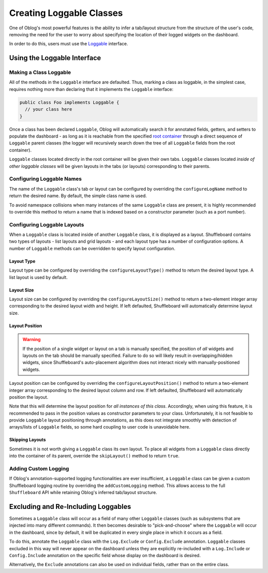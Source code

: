 Creating Loggable Classes
=========================

One of Oblog's most powerful features is the ability to infer a tab/layout structure from the structure of the user's code, removing the need for the user to worry about specifying the location of their logged widgets on the dashboard.

In order to do this, users must use the `Loggable <https://oblarg.github.io/Oblog/io/github/oblarg/oblog/Loggable.html>`__ interface.

Using the Loggable Interface
----------------------------

Making a Class Loggable
^^^^^^^^^^^^^^^^^^^^^^^

All of the methods in the ``Loggable`` interface are defaulted.  Thus, marking a class as loggable, in the simplest case, requires nothing more than declaring that it implements the ``Loggable`` interface:

.. code:: java

  public class Foo implements Loggable {
    // your class here
  }

Once a class has been declared ``Loggable``, Oblog will automatically search it for annotated fields, getters, and setters to populate the dashboard - as long as it is reachable from the specified `root container <https://oblarg.github.io/Oblog/io/github/oblarg/oblog/Logger.html#configureLoggingAndConfig(java.lang.Object,boolean)>`__ through a direct sequence of ``Loggable`` parent classes (the logger will recursively search down the tree of all ``Loggable`` fields from the root container).

``Loggable`` classes located directly in the root container will be given their own tabs.  ``Loggable`` classes located *inside of other loggable classes* will be given layouts in the tabs (or layouts) corresponding to their parents.

Configuring Loggable Names
^^^^^^^^^^^^^^^^^^^^^^^^^^

The name of the ``Loggable`` class's tab or layout can be configured by overriding the ``configureLogName`` method to return the desired name.  By default, the simple class name is used.

To avoid namespace collisions when many instances of the same ``Loggable`` class are present, it is highly recommended to override this method to return a name that is indexed based on a constructor parameter (such as a port number).

Configuring Loggable Layouts
^^^^^^^^^^^^^^^^^^^^^^^^^^^^

When a ``Loggable`` class is located inside of another ``Loggable`` class, it is displayed as a layout.  Shuffleboard contains two types of layouts - list layouts and grid layouts - and each layout type has a number of configuration options.  A number of ``Loggable`` methods can be overridden to specify layout configuration.

Layout Type
~~~~~~~~~~~

Layout type can be configured by overriding the ``configureLayoutType()`` method to return the desired layout type.  A list layout is used by default.

Layout Size
~~~~~~~~~~~

Layout size can be configured by overriding the ``configureLayoutSize()`` method to return a two-element integer array corresponding to the desired layout width and height.  If left defaulted, Shuffleboard will automatically determine layout size.

Layout Position
~~~~~~~~~~~~~~~

.. warning:: If the position of a single widget or layout on a tab is manually specified, the position of *all* widgets and layouts on the tab should be manually specified.  Failure to do so will likely result in overlapping/hidden widgets, since Shuffleboard's auto-placement algorithm does not interact nicely with manually-positioned widgets.

Layout position can be configured by overriding the ``configureLayoutPosition()`` method to return a two-element integer array corresponding to the desired layout column and row.  If left defaulted, Shuffleboard will automatically position the layout.

Note that this will determine the layout position for *all instances of this class*.  Accordingly, when using this feature, it is recommended to pass in the position values as constructor parameters to your class.  Unfortunately, it is not feasible to provide ``Loggable`` layout positioning through annotations, as this does not integrate smoothly with detection of arrays/lists of ``Loggable`` fields, so some hard coupling to user code is unavoidable here.

Skipping Layouts
~~~~~~~~~~~~~~~~

Sometimes it is not worth giving a ``Loggable`` class its own layout.  To place all widgets from a ``Loggable`` class directly into the container of its parent, override the ``skipLayout()`` method to return ``true``.

Adding Custom Logging
^^^^^^^^^^^^^^^^^^^^^

If Oblog's annotation-supported logging functionalities are ever insufficient, a ``Loggable`` class can be given a custom Shuffleboard logging routine by overriding the ``addCustomLogging`` method.  This allows access to the full ``Shuffleboard`` API while retaining Oblog's inferred tab/layout structure.

Excluding and Re-Including Loggables
------------------------------------

Sometimes a ``Loggable`` class will occur as a field of many other ``Loggable`` classes (such as subsystems that are injected into many different commands).  It then becomes desirable to "pick-and-choose" where the ``Loggable`` will occur in the dashboard, since by default, it will be duplicated in every single place in which it occurs as a field.

To do this, annotate the ``Loggable`` class with the ``Log.Exclude`` or ``Config.Exclude`` annotation.  ``Loggable`` classes excluded in this way will never appear on the dashboard unless they are explicitly re-included with a ``Log.Include`` or ``Config.Include`` annotation on the specific field whose display on the dashboard is desired.

Alternatively, the ``Exclude`` annotations can also be used on individual fields, rather than on the entire class.
